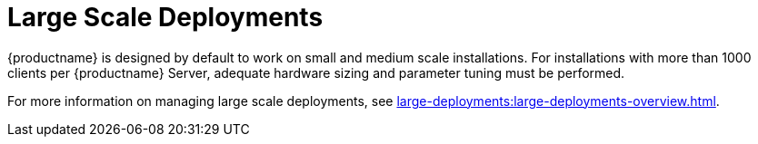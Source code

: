 [[large-scale-deployments]]
= Large Scale Deployments

{productname} is designed by default to work on small and medium scale installations. For installations with more than 1000 clients per {productname} Server, adequate hardware sizing and parameter tuning must be performed.

For more information on managing large scale deployments, see xref:large-deployments:large-deployments-overview.adoc[].

